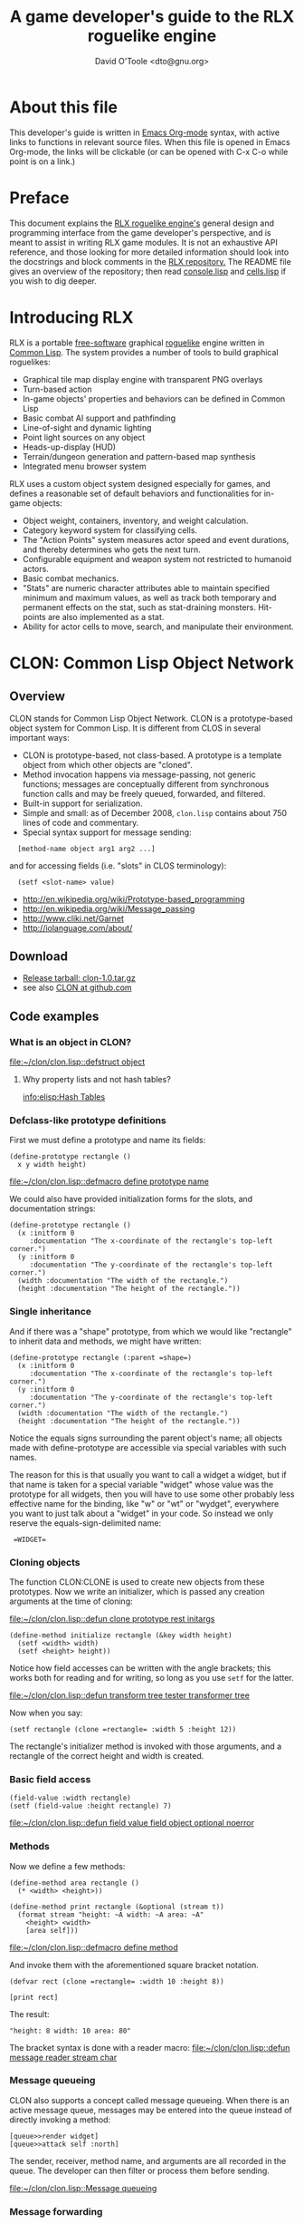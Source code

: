 #+TITLE: A game developer's guide to the RLX roguelike engine
#+AUTHOR: David O'Toole <dto@gnu.org>

* About this file

This developer's guide is written in [[http://orgmode.org/][Emacs Org-mode]] syntax, with
active links to functions in relevant source files. When this file is
opened in Emacs Org-mode, the links will be clickable (or can be
opened with C-x C-o while point is on a link.)

* Preface

This document explains the [[file:rlx.org][RLX roguelike engine's]] general design and
programming interface from the game developer's perspective, and is
meant to assist in writing RLX game modules. It is not an exhaustive
API reference, and those looking for more detailed information should
look into the docstrings and block comments in the [[http://github.com/dto/rlx][RLX repository.]] The
README file gives an overview of the repository; then read
[[file:~/rlx/console.lisp][console.lisp]] and [[file:~/rlx/cells.lisp][cells.lisp]] if you wish to dig deeper.

* Introducing RLX

RLX is a portable [[http://en.wikipedia.org/wiki/Free_software][free-software]] graphical [[http://en.wikipedia.org/wiki/Roguelike][roguelike]] engine written in
[[http://en.wikipedia.org/wiki/Common_lisp][Common Lisp]]. The system provides a number of tools to build graphical
roguelikes:

 - Graphical tile map display engine with transparent PNG overlays 
 - Turn-based action
 - In-game objects' properties and behaviors can be defined in Common Lisp
 - Basic combat AI support and pathfinding 
 - Line-of-sight and dynamic lighting
 - Point light sources on any object 
 - Heads-up-display (HUD)
 - Terrain/dungeon generation and pattern-based map synthesis
 - Integrated menu browser system

RLX uses a custom object system designed especially for games, and
defines a reasonable set of default behaviors and functionalities for
in-game objects:

 - Object weight, containers, inventory, and weight calculation.
 - Category keyword system for classifying cells.
 - The "Action Points" system measures actor speed and event
   durations, and thereby determines who gets the next turn.
 - Configurable equipment and weapon system not restricted to humanoid
   actors.
 - Basic combat mechanics.
 - "Stats" are numeric character attributes able to maintain specified
   minimum and maximum values, as well as track both temporary and
   permanent effects on the stat, such as stat-draining
   monsters. Hit-points are also implemented as a stat.
 - Ability for actor cells to move, search, and manipulate their
   environment.

* CLON: Common Lisp Object Network

** Overview

CLON stands for Common Lisp Object Network. CLON is a prototype-based
object system for Common Lisp. It is different from CLOS in several
important ways:

 - CLON is prototype-based, not class-based. A prototype is a template
   object from which other objects are "cloned".
 - Method invocation happens via message-passing, not generic
   functions; messages are conceptually different from synchronous
   function calls and may be freely queued, forwarded, and filtered.
 - Built-in support for serialization.
 - Simple and small: as of December 2008, =clon.lisp= contains about 750 lines
   of code and commentary.
 - Special syntax support for message sending:
 
:   [method-name object arg1 arg2 ...]

   and for accessing fields (i.e. "slots" in CLOS terminology):

:   (setf <slot-name> value)

    - http://en.wikipedia.org/wiki/Prototype-based_programming
    - http://en.wikipedia.org/wiki/Message_passing
    - http://www.cliki.net/Garnet
    - http://iolanguage.com/about/

** Download

 - [[file:../packages/clon-1.0.tar.gz][Release tarball: clon-1.0.tar.gz]]
 - see also [[http://github.com/dto/clon/tree/master][CLON at github.com]]

** Code examples

*** What is an object in CLON?

[[file:~/clon/clon.lisp::defstruct%20object][file:~/clon/clon.lisp::defstruct object]]

**** Why property lists and not hash tables? 

[[info:elisp:Hash%20Tables][info:elisp:Hash Tables]]

*** Defclass-like prototype definitions

First we must define a prototype and name its fields:

: (define-prototype rectangle ()
:   x y width height)

[[file:~/clon/clon.lisp::defmacro%20define%20prototype%20name][file:~/clon/clon.lisp::defmacro define prototype name]]

We could also have provided initialization forms for the slots, and
documentation strings:

: (define-prototype rectangle ()
:   (x :initform 0 
:      :documentation "The x-coordinate of the rectangle's top-left corner.")
:   (y :initform 0 
:      :documentation "The y-coordinate of the rectangle's top-left corner.")
:   (width :documentation "The width of the rectangle.")
:   (height :documentation "The height of the rectangle."))

*** Single inheritance

And if there was a "shape" prototype, from which we would like
"rectangle" to inherit data and methods, we might have written:

: (define-prototype rectangle (:parent =shape=)
:   (x :initform 0 
:      :documentation "The x-coordinate of the rectangle's top-left corner.")
:   (y :initform 0 
:      :documentation "The y-coordinate of the rectangle's top-left corner.")
:   (width :documentation "The width of the rectangle.")
:   (height :documentation "The height of the rectangle."))

Notice the equals signs surrounding the parent object's name; all
objects made with define-prototype are accessible via special
variables with such names. 

The reason for this is that usually you want to call a widget a
widget, but if that name is taken for a special variable "widget"
whose value was the prototype for all widgets, then you will have to
use some other probably less effective name for the binding, like "w"
or "wt" or "wydget", everywhere you want to just talk about a "widget"
in your code. So instead we only reserve the equals-sign-delimited
name:

:  =WIDGET=

*** Cloning objects

The function CLON:CLONE is used to create new objects from these
prototypes. Now we write an initializer, which is passed any creation
arguments at the time of cloning:

[[file:~/clon/clon.lisp::defun%20clone%20prototype%20rest%20initargs][file:~/clon/clon.lisp::defun clone prototype rest initargs]]

: (define-method initialize rectangle (&key width height)
:   (setf <width> width)
:   (setf <height> height))

Notice how field accesses can be written with the angle brackets; this
works both for reading and for writing, so long as you use =setf= for
the latter. 

[[file:~/clon/clon.lisp::defun%20transform%20tree%20tester%20transformer%20tree][file:~/clon/clon.lisp::defun transform tree tester transformer tree]]

Now when you say:

: (setf rectangle (clone =rectangle= :width 5 :height 12))

The rectangle's initializer method is invoked with those arguments,
and a rectangle of the correct height and width is created.

*** Basic field access

: (field-value :width rectangle)
: (setf (field-value :height rectangle) 7)

[[file:~/clon/clon.lisp::defun%20field%20value%20field%20object%20optional%20noerror][file:~/clon/clon.lisp::defun field value field object optional noerror]]

*** Methods

Now we define a few methods:

: (define-method area rectangle ()
:   (* <width> <height>))
: 
: (define-method print rectangle (&optional (stream t))
:   (format stream "height: ~A width: ~A area: ~A"
: 	  <height> <width> 
: 	  [area self]))

[[file:~/clon/clon.lisp::defmacro%20define%20method][file:~/clon/clon.lisp::defmacro define method]]

And invoke them with the aforementioned square bracket notation.

: (defvar rect (clone =rectangle= :width 10 :height 8))
:
: [print rect]

The result: 

: "height: 8 width: 10 area: 80"

The bracket syntax is done with a reader macro:
[[file:~/clon/clon.lisp::defun%20message%20reader%20stream%20char][file:~/clon/clon.lisp::defun message reader stream char]]

*** Message queueing

CLON also supports a concept called message queueing. When there is an
active message queue, messages may be entered into the queue instead
of directly invoking a method:

: [queue>>render widget]
: [queue>>attack self :north]

The sender, receiver, method name, and arguments are all recorded in
the queue. The developer can then filter or process them before
sending.

[[file:~/clon/clon.lisp::Message%20queueing][file:~/clon/clon.lisp::Message queueing]]

*** Message forwarding

And finally, I will mention message forwarding, which handles the case
that an object has no handler for a particular method. This is akin to
[[http://en.wikipedia.org/wiki/Smalltalk][Smalltalk's]] "doesNotUnderstand" concept.

[[file:~/clon/clon.lisp::Message%20forwarding][file:~/clon/clon.lisp::Message forwarding]]

* RLX: A Reusable Common Lisp Roguelike Engine

** The "console" is a pretend home computer in 80's style
*** Basic input and output functions
**** LISPBUILDER-SDL

http://lispbuilder.sourceforge.net/lispbuilder-sdl.html

**** Drawing to the screen (list of active widgets)
**** Responding to key press events

*** Resources and Modules

**** From "driver-dependent objects" to string handles
**** The PAK file format

[[file:~/rlx/console.lisp::PAK%20resource%20interchange%20files][file:~/rlx/console.lisp::PAK resource interchange files]]
[[file:~/rlx/vm0/vm0.pak::0]]

**** Load-on-demand

[[file:~/rlx/console.lisp::defun%20index%20pak%20module%20name%20pak%20file][file:~/rlx/console.lisp::defun index pak module name pak file]]

**** The different resource types and their loading handlers

[[file:~/rlx/console.lisp::Driver%20dependent%20resource%20object%20loading%20handlers][file:~/rlx/console.lisp::Driver dependent resource object loading handlers]]

**** Not just links to other files: the "data" field

Not yet ported: the map editor

[[file:~/images/RogueLike-5.png]]
[[file:~/images/RogueLike-11.png]]
file:~/images/RogueLike-10.png
[[file:~/images/RogueLike-11.png]]
[[file:~/images/RogueLike-8.png]]
[[file:~/images/RogueLike-9.png]]

**** Standard resources (colors, icons)

[[elisp:(image-dired "~/rlx/standard")]]
file:~/rlx/rgb.lisp

**** Resource aliases and transformations

[[file:~/rlx/console.lisp::Functions%20to%20load%20find%20and%20transform%20resources][file:~/rlx/console.lisp::Functions to load find and transform resources]]

** Mathematics
 
[[file:~/rlx/math.lisp::math%20lisp%20math%20and%20geometry%20routines][file:~/rlx/math.lisp::math lisp math and geometry routines]]

*** Geometry calculations
*** Shape tracing
*** Line of sight

[[file:~/rlx/math.lisp::defun%20trace%20line%20trace%20function%20x0%20y0%20x1%20y1][file:~/rlx/math.lisp::defun trace line trace function x0 y0 x1 y1]]

*** Lighting

[[file:~/images/RogueLike-4.png]]

*** Plasma 

[[file:~/images/RogueLike-10.png]]
[[file:~/images/RogueLike-7.png]]

*** Pathfinding with A*

http://en.wikipedia.org/wiki/A-star_search_algorithm
[[file:~/rlx/path.lisp::path%20lisp%20A%20pathfinding%20for%20RLX][file:~/rlx/path.lisp::path lisp A pathfinding for RLX]]

** Widgets: interactive graphical elements with offscreen drawing

*** Widget basics

[[file:~/rlx/widgets.lisp::define%20prototype%20widget][file:~/rlx/widgets.lisp::define prototype widget]]

*** Keymaps
*** Formatted text display

[[file:~/rlx/widgets.lisp::Formatted%20display%20widget][file:~/rlx/widgets.lisp::Formatted display widget]]

*** Command prompts

[[file:~/rlx/widgets.lisp::Command%20prompt%20widget][file:~/rlx/widgets.lisp::Command prompt widget]]

** Cells: the atoms of the game world

*** Overview

[[file:~/rlx/cells.lisp::define%20prototype%20cell][file:~/rlx/cells.lisp::define prototype cell]]

*** Statistics

[[file:~/rlx/cells.lisp::Statistics]]

*** Categories

[[file:~/rlx/cells.lisp::Cell%20categories][file:~/rlx/cells.lisp::Cell categories]]

*** Managing turns with the "Action Points System"

[[file:~/rlx/cells.lisp::Action%20Points][file:~/rlx/cells.lisp::Action Points]]

*** Cell movement

[[file:~/rlx/cells.lisp::Cell%20movement][file:~/rlx/cells.lisp::Cell movement]]

*** Containers

[[file:~/rlx/cells.lisp::Containers]]

*** Manipulating and picking up objects

[[file:~/rlx/cells.lisp::Finding%20and%20manipulating%20objects][file:~/rlx/cells.lisp::Finding and manipulating objects]]

*** Modeling player knowledge (not yet ported)
*** Equipment

[[file:~/rlx/cells.lisp::Equipment]]

*** Simple combat

[[file:~/rlx/cells.lisp::Combat]]

*** Proxying (not yet ported)

** Worlds composed of cells

*** The center of the action: space, time, events

[[file:~/rlx/worlds.lisp::define%20prototype%20world][file:~/rlx/worlds.lisp::define prototype world]]

*** Space: the grid

*** Time: action points and turns

[[file:~/rlx/worlds.lisp::unless%20can%20act%20player%20phase%20number][file:~/rlx/worlds.lisp::unless can act player phase number]]
[[file:~/rlx/worlds.lisp::loop%20while%20can%20act%20cell%20phase%20number%20do][file:~/rlx/worlds.lisp::loop while can act cell phase number do]]

*** Events and narration

[[file:~/rlx/worlds.lisp::Narration%20widget][file:~/rlx/worlds.lisp::Narration widget]]

*** Environmental conditions

[[file:~/rlx/worlds.lisp::define%20prototype%20environment][file:~/rlx/worlds.lisp::define prototype environment]]

*** Lighting

[[file:~/rlx/worlds.lisp::define%20method%20render%20lighting%20world%20cell][file:~/rlx/worlds.lisp::define method render lighting world cell]]

*** Schemes for automatic world generation

[[file:~/rlx/worlds.lisp::define%20method%20generate%20world%20optional%20parameters][file:~/rlx/worlds.lisp::define method generate world optional parameters]]

*** Viewports

[[file:~/rlx/worlds.lisp::Standard%20tile%20display%20viewport%20widget][file:~/rlx/worlds.lisp::Standard tile display viewport widget]]

** Void Mission Zero: An example game module

*** Particles and pistols

[[file:~/rlx/vm0/vm0.lisp::Muon%20particles%20trails%20and%20pistols][file:~/rlx/vm0/vm0.lisp::Muon particles trails and pistols]]

*** A health pick-up

[[file:~/rlx/vm0/vm0.lisp::the%20med%20hypo][file:~/rlx/vm0/vm0.lisp::the med hypo]]

*** A simple AI bot

[[file:~/rlx/vm0/vm0.lisp::The%20Purple%20Perceptor][file:~/rlx/vm0/vm0.lisp::The Purple Perceptor]]

*** Slightly more complex AI bot

[[file:~/rlx/vm0/vm0.lisp::The%20Red%20Perceptor][file:~/rlx/vm0/vm0.lisp::The Red Perceptor]]

*** Ion shield

[[file:~/rlx/vm0/vm0.lisp::The%20ion%20shield][file:~/rlx/vm0/vm0.lisp::The ion shield]]

*** Explosions and mines

[[file:~/rlx/vm0/vm0.lisp::An%20explosion][file:~/rlx/vm0/vm0.lisp::An explosion]]

*** The Player

[[file:~/rlx/vm0/vm0.lisp::The%20player%20and%20his%20remains][file:~/rlx/vm0/vm0.lisp::The player and his remains]]

* Future work
** Now comes the hard part: game design!
** Finish porting Emacs Lisp parts of engine
** Finish rewriting cell-mode and the RLX resource/ymap editor
** Mini-map radar view
** Sound effects
** Context-dependent music with .xm and .ogg files
** More stuff! Weapons, enemies, stories
** Redefining roguelike development 

